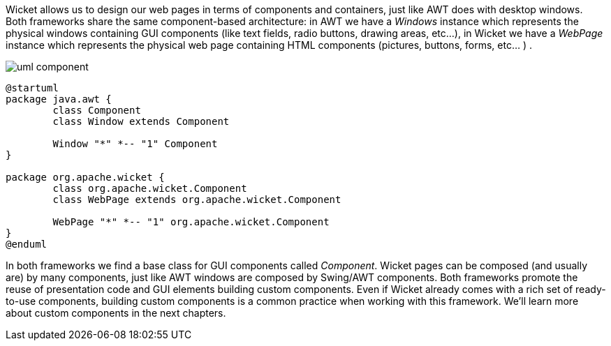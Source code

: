 
Wicket allows us to design our web pages in terms of components and containers, just like AWT does with desktop windows. 
Both frameworks share the same component-based architecture: in AWT we have a _Windows_ instance which represents the physical windows containing GUI components (like text fields, radio buttons, drawing areas, etc...), in Wicket we have a _WebPage_ instance which represents the physical web page containing HTML components (pictures, buttons, forms, etc... ) .

image::../img/uml-component.png[]

["plantuml", "uml-component", "svg"]
....
@startuml
package java.awt {
	class Component
	class Window extends Component
	
	Window "*" *-- "1" Component
}

package org.apache.wicket {
	class org.apache.wicket.Component
	class WebPage extends org.apache.wicket.Component
	
	WebPage "*" *-- "1" org.apache.wicket.Component
}
@enduml
....

In both frameworks we find a base class for GUI components called _Component_. Wicket pages can be composed (and usually are) by many components, just like AWT windows are composed by Swing/AWT components. Both frameworks promote the reuse of presentation code and GUI elements building custom components. Even if Wicket already comes with a rich set of ready-to-use components, building custom components is a common practice when working with this framework. We'll learn more about custom components in the next chapters.

